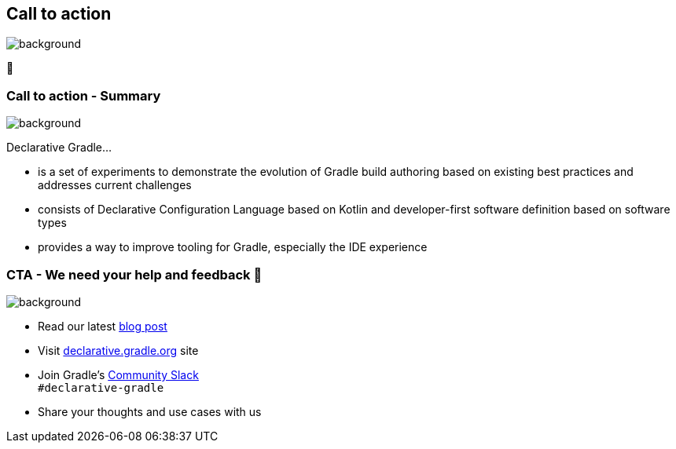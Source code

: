 [background-color="#02303a"]
== Call to action

image::gradle/bg-4.png[background,size=cover]

🙌

[.notes]
--

--

=== Call to action [.small]#- Summary#
image::gradle/bg-4.png[background,size=cover]

Declarative Gradle...

* is a set of experiments to demonstrate the evolution of Gradle build authoring based on existing best practices and addresses current challenges
* consists of Declarative Configuration Language based on Kotlin and developer-first software definition based on software types
* provides a way to improve tooling for Gradle, especially the IDE experience 

=== CTA [.small]#- We need your help and feedback 🙌#
image::gradle/bg-4.png[background,size=cover]

* Read our latest link:https://blog.gradle.org/declarative-gradle-first-eap[blog post]
* Visit link:https://declarative.gradle.org[declarative.gradle.org] site
* Join Gradle's https://gradle.org/slack-invite[Community Slack] +
  [.small]#`#declarative-gradle`#
* Share your thoughts and use cases with us
